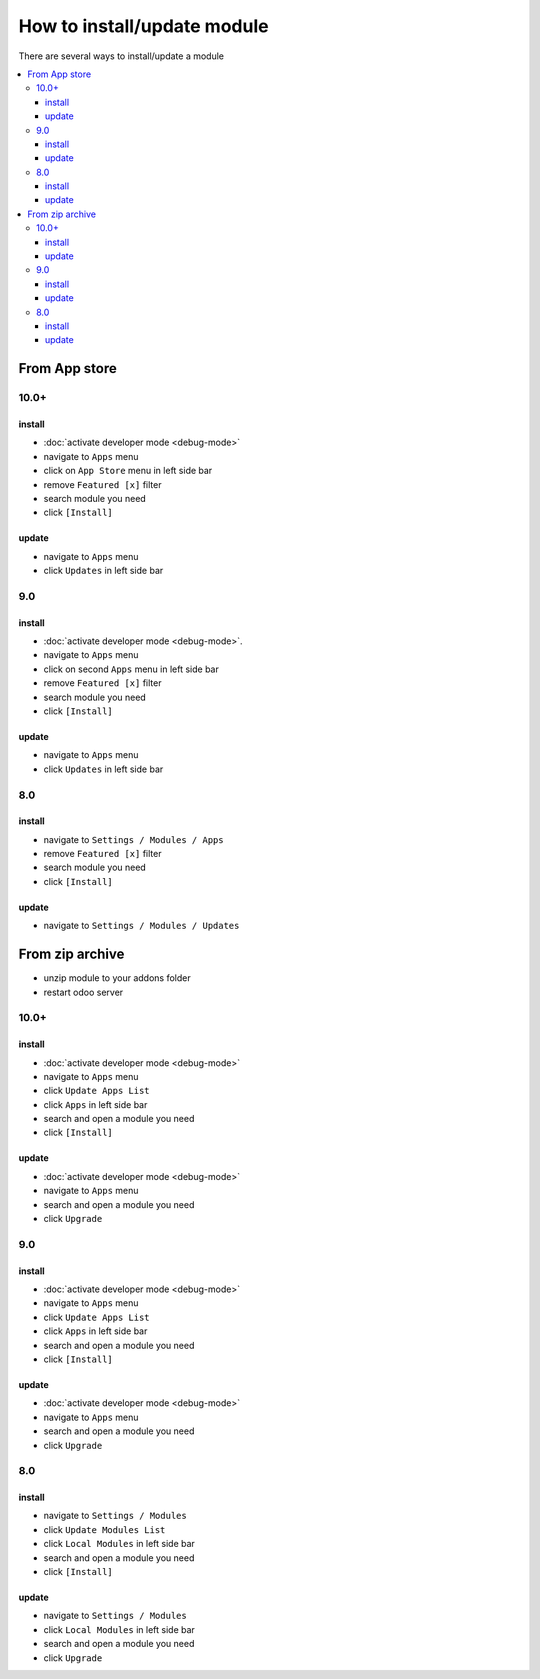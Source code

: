 ==============================
 How to install/update module
==============================

There are several ways to install/update a module

.. contents::
   :local:

From App store
==============

10.0+
-----

install
~~~~~~~

* :doc:`activate developer mode <debug-mode>`
* navigate to ``Apps`` menu
* click on ``App Store`` menu in left side bar
* remove ``Featured [x]`` filter
* search module you need
* click ``[Install]``

update
~~~~~~

* navigate to ``Apps`` menu
* click ``Updates`` in left side bar


9.0
---

install
~~~~~~~

* :doc:`activate developer mode <debug-mode>`.
* navigate to ``Apps`` menu
* click on second ``Apps`` menu in left side bar
* remove ``Featured [x]`` filter
* search module you need
* click ``[Install]``

update
~~~~~~

* navigate to ``Apps`` menu
* click ``Updates`` in left side bar

8.0
---

install
~~~~~~~

* navigate to ``Settings / Modules / Apps``
* remove ``Featured [x]`` filter
* search module you need
* click ``[Install]``


update
~~~~~~

* navigate to ``Settings / Modules / Updates``


From zip archive
================

* unzip module to your addons folder
* restart odoo server


10.0+
-----

install
~~~~~~~

* :doc:`activate developer mode <debug-mode>`
* navigate to ``Apps`` menu
* click ``Update Apps List``
* click ``Apps`` in left side bar
* search and open a module you need
* click ``[Install]``

update
~~~~~~

* :doc:`activate developer mode <debug-mode>`
* navigate to ``Apps`` menu
* search and open a module you need
* click ``Upgrade``

9.0
---
install
~~~~~~~

* :doc:`activate developer mode <debug-mode>`
* navigate to ``Apps`` menu
* click ``Update Apps List``
* click ``Apps`` in left side bar
* search and open a module you need
* click ``[Install]``

update
~~~~~~

* :doc:`activate developer mode <debug-mode>`
* navigate to ``Apps`` menu
* search and open a module you need
* click ``Upgrade``

8.0
---

install
~~~~~~~

* navigate to ``Settings / Modules``
* click ``Update Modules List``
* click ``Local Modules`` in left side bar
* search and open a module you need
* click ``[Install]``

update
~~~~~~

* navigate to ``Settings / Modules``
* click ``Local Modules`` in left side bar
* search and open a module you need
* click ``Upgrade``
